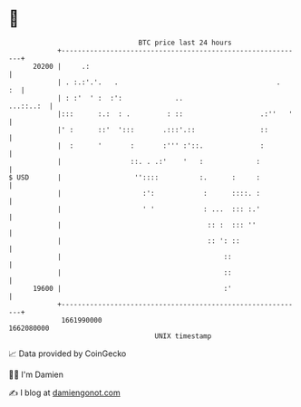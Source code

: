 * 👋

#+begin_example
                                   BTC price last 24 hours                    
               +------------------------------------------------------------+ 
         20200 |     .:                                                     | 
               | . :.:'.'.   .                                       .   :  | 
               | : :'  ' :  :':             ..                    ...::..:  | 
               |:::      :.:  : .         : ::                   .:''   '   | 
               |' :      ::'  ':::       .:::'.::                ::         | 
               |  :      '       :       :''' :'::.              :          | 
               |                 ::. . .:'    '   :             :           | 
   $ USD       |                  ''::::          :.      :     :           | 
               |                    :':            :      ::::. :           | 
               |                    ' '            : ...  ::: :.'           | 
               |                                    :: :  ::: ''            | 
               |                                    :: ': ::                | 
               |                                        ::                  | 
               |                                        ::                  | 
         19600 |                                        :'                  | 
               +------------------------------------------------------------+ 
                1661990000                                        1662080000  
                                       UNIX timestamp                         
#+end_example
📈 Data provided by CoinGecko

🧑‍💻 I'm Damien

✍️ I blog at [[https://www.damiengonot.com][damiengonot.com]]
